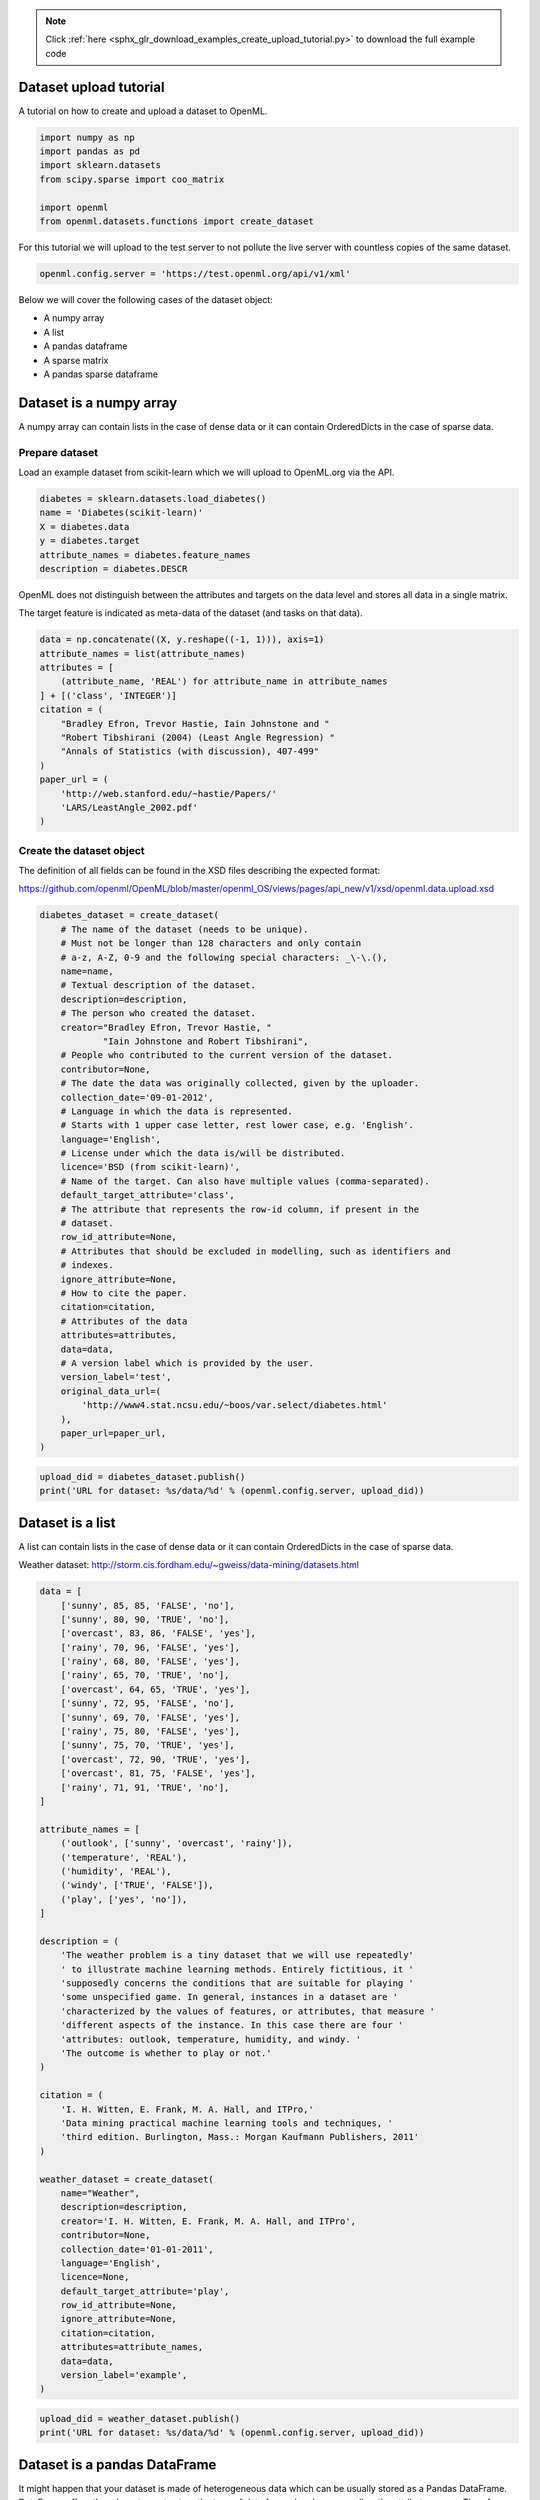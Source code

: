 .. note::
    :class: sphx-glr-download-link-note

    Click :ref:`here <sphx_glr_download_examples_create_upload_tutorial.py>` to download the full example code
.. rst-class:: sphx-glr-example-title

.. _sphx_glr_examples_create_upload_tutorial.py:


Dataset upload tutorial
=======================

A tutorial on how to create and upload a dataset to OpenML.


.. code-block:: default

    import numpy as np
    import pandas as pd
    import sklearn.datasets
    from scipy.sparse import coo_matrix

    import openml
    from openml.datasets.functions import create_dataset







For this tutorial we will upload to the test server to not pollute the live
server with countless copies of the same dataset.


.. code-block:: default

    openml.config.server = 'https://test.openml.org/api/v1/xml'







Below we will cover the following cases of the dataset object:

* A numpy array
* A list
* A pandas dataframe
* A sparse matrix
* A pandas sparse dataframe

Dataset is a numpy array
========================
A numpy array can contain lists in the case of dense data or it can contain
OrderedDicts in the case of sparse data.

Prepare dataset
^^^^^^^^^^^^^^^
Load an example dataset from scikit-learn which we will upload to OpenML.org
via the API.


.. code-block:: default


    diabetes = sklearn.datasets.load_diabetes()
    name = 'Diabetes(scikit-learn)'
    X = diabetes.data
    y = diabetes.target
    attribute_names = diabetes.feature_names
    description = diabetes.DESCR







OpenML does not distinguish between the attributes and targets on the data
level and stores all data in a single matrix.

The target feature is indicated as meta-data of the dataset (and tasks on
that data).


.. code-block:: default


    data = np.concatenate((X, y.reshape((-1, 1))), axis=1)
    attribute_names = list(attribute_names)
    attributes = [
        (attribute_name, 'REAL') for attribute_name in attribute_names
    ] + [('class', 'INTEGER')]
    citation = (
        "Bradley Efron, Trevor Hastie, Iain Johnstone and "
        "Robert Tibshirani (2004) (Least Angle Regression) "
        "Annals of Statistics (with discussion), 407-499"
    )
    paper_url = (
        'http://web.stanford.edu/~hastie/Papers/'
        'LARS/LeastAngle_2002.pdf'
    )







Create the dataset object
^^^^^^^^^^^^^^^^^^^^^^^^^
The definition of all fields can be found in the XSD files describing the
expected format:

https://github.com/openml/OpenML/blob/master/openml_OS/views/pages/api_new/v1/xsd/openml.data.upload.xsd


.. code-block:: default


    diabetes_dataset = create_dataset(
        # The name of the dataset (needs to be unique).
        # Must not be longer than 128 characters and only contain
        # a-z, A-Z, 0-9 and the following special characters: _\-\.(),
        name=name,
        # Textual description of the dataset.
        description=description,
        # The person who created the dataset.
        creator="Bradley Efron, Trevor Hastie, "
                "Iain Johnstone and Robert Tibshirani",
        # People who contributed to the current version of the dataset.
        contributor=None,
        # The date the data was originally collected, given by the uploader.
        collection_date='09-01-2012',
        # Language in which the data is represented.
        # Starts with 1 upper case letter, rest lower case, e.g. 'English'.
        language='English',
        # License under which the data is/will be distributed.
        licence='BSD (from scikit-learn)',
        # Name of the target. Can also have multiple values (comma-separated).
        default_target_attribute='class',
        # The attribute that represents the row-id column, if present in the
        # dataset.
        row_id_attribute=None,
        # Attributes that should be excluded in modelling, such as identifiers and
        # indexes.
        ignore_attribute=None,
        # How to cite the paper.
        citation=citation,
        # Attributes of the data
        attributes=attributes,
        data=data,
        # A version label which is provided by the user.
        version_label='test',
        original_data_url=(
            'http://www4.stat.ncsu.edu/~boos/var.select/diabetes.html'
        ),
        paper_url=paper_url,
    )








.. code-block:: default


    upload_did = diabetes_dataset.publish()
    print('URL for dataset: %s/data/%d' % (openml.config.server, upload_did))





.. rst-class:: sphx-glr-script-out

 Out:

 .. code-block:: none

    URL for dataset: https://test.openml.org/api/v1/xml/data/2937


Dataset is a list
=================
A list can contain lists in the case of dense data or it can contain
OrderedDicts in the case of sparse data.

Weather dataset:
http://storm.cis.fordham.edu/~gweiss/data-mining/datasets.html


.. code-block:: default


    data = [
        ['sunny', 85, 85, 'FALSE', 'no'],
        ['sunny', 80, 90, 'TRUE', 'no'],
        ['overcast', 83, 86, 'FALSE', 'yes'],
        ['rainy', 70, 96, 'FALSE', 'yes'],
        ['rainy', 68, 80, 'FALSE', 'yes'],
        ['rainy', 65, 70, 'TRUE', 'no'],
        ['overcast', 64, 65, 'TRUE', 'yes'],
        ['sunny', 72, 95, 'FALSE', 'no'],
        ['sunny', 69, 70, 'FALSE', 'yes'],
        ['rainy', 75, 80, 'FALSE', 'yes'],
        ['sunny', 75, 70, 'TRUE', 'yes'],
        ['overcast', 72, 90, 'TRUE', 'yes'],
        ['overcast', 81, 75, 'FALSE', 'yes'],
        ['rainy', 71, 91, 'TRUE', 'no'],
    ]

    attribute_names = [
        ('outlook', ['sunny', 'overcast', 'rainy']),
        ('temperature', 'REAL'),
        ('humidity', 'REAL'),
        ('windy', ['TRUE', 'FALSE']),
        ('play', ['yes', 'no']),
    ]

    description = (
        'The weather problem is a tiny dataset that we will use repeatedly'
        ' to illustrate machine learning methods. Entirely fictitious, it '
        'supposedly concerns the conditions that are suitable for playing '
        'some unspecified game. In general, instances in a dataset are '
        'characterized by the values of features, or attributes, that measure '
        'different aspects of the instance. In this case there are four '
        'attributes: outlook, temperature, humidity, and windy. '
        'The outcome is whether to play or not.'
    )

    citation = (
        'I. H. Witten, E. Frank, M. A. Hall, and ITPro,'
        'Data mining practical machine learning tools and techniques, '
        'third edition. Burlington, Mass.: Morgan Kaufmann Publishers, 2011'
    )

    weather_dataset = create_dataset(
        name="Weather",
        description=description,
        creator='I. H. Witten, E. Frank, M. A. Hall, and ITPro',
        contributor=None,
        collection_date='01-01-2011',
        language='English',
        licence=None,
        default_target_attribute='play',
        row_id_attribute=None,
        ignore_attribute=None,
        citation=citation,
        attributes=attribute_names,
        data=data,
        version_label='example',
    )








.. code-block:: default


    upload_did = weather_dataset.publish()
    print('URL for dataset: %s/data/%d' % (openml.config.server, upload_did))





.. rst-class:: sphx-glr-script-out

 Out:

 .. code-block:: none

    URL for dataset: https://test.openml.org/api/v1/xml/data/2938


Dataset is a pandas DataFrame
=============================
It might happen that your dataset is made of heterogeneous data which can be
usually stored as a Pandas DataFrame. DataFrame offers the adavantages to
store the type of data for each column as well as the attribute names.
Therefore, when providing a Pandas DataFrame, OpenML can infer those
information without the need to specifically provide them when calling the
function :func:`create_dataset`. In this regard, you only need to pass
``'auto'`` to the ``attributes`` parameter.


.. code-block:: default


    df = pd.DataFrame(data, columns=[col_name for col_name, _ in attribute_names])
    # enforce the categorical column to have a categorical dtype
    df['outlook'] = df['outlook'].astype('category')
    df['windy'] = df['windy'].astype('bool')
    df['play'] = df['play'].astype('category')
    print(df.info())





.. rst-class:: sphx-glr-script-out

 Out:

 .. code-block:: none

    <class 'pandas.core.frame.DataFrame'>
    RangeIndex: 14 entries, 0 to 13
    Data columns (total 5 columns):
    outlook        14 non-null category
    temperature    14 non-null int64
    humidity       14 non-null int64
    windy          14 non-null bool
    play           14 non-null category
    dtypes: bool(1), category(2), int64(2)
    memory usage: 546.0 bytes
    None


We enforce the column 'outlook', 'windy', and 'play' to be a categorical
dtype while the column 'rnd_str' is kept as a string column. Then, we can
call :func:`create_dataset` by passing the dataframe and fixing the parameter
``attributes`` to ``'auto'``.


.. code-block:: default


    weather_dataset = create_dataset(
        name="Weather",
        description=description,
        creator='I. H. Witten, E. Frank, M. A. Hall, and ITPro',
        contributor=None,
        collection_date='01-01-2011',
        language='English',
        licence=None,
        default_target_attribute='play',
        row_id_attribute=None,
        ignore_attribute=None,
        citation=citation,
        attributes='auto',
        data=df,
        version_label='example',
    )








.. code-block:: default


    upload_did = weather_dataset.publish()
    print('URL for dataset: %s/data/%d' % (openml.config.server, upload_did))





.. rst-class:: sphx-glr-script-out

 Out:

 .. code-block:: none

    URL for dataset: https://test.openml.org/api/v1/xml/data/2939


Dataset is a sparse matrix
==========================


.. code-block:: default


    sparse_data = coo_matrix((
        [0.0, 1.0, 1.0, 1.0, 1.0, 1.0, 1.0],
        ([0, 1, 1, 2, 2, 3, 3], [0, 1, 2, 0, 2, 0, 1])
    ))

    column_names = [
        ('input1', 'REAL'),
        ('input2', 'REAL'),
        ('y', 'REAL'),
    ]

    xor_dataset = create_dataset(
        name="XOR",
        description='Dataset representing the XOR operation',
        creator=None,
        contributor=None,
        collection_date=None,
        language='English',
        licence=None,
        default_target_attribute='y',
        row_id_attribute=None,
        ignore_attribute=None,
        citation=None,
        attributes=column_names,
        data=sparse_data,
        version_label='example',
    )








.. code-block:: default


    upload_did = xor_dataset.publish()
    print('URL for dataset: %s/data/%d' % (openml.config.server, upload_did))






.. rst-class:: sphx-glr-script-out

 Out:

 .. code-block:: none

    URL for dataset: https://test.openml.org/api/v1/xml/data/2940


Dataset is a pandas sparse dataframe
====================================


.. code-block:: default


    sparse_data = coo_matrix((
        [0.0, 1.0, 1.0, 1.0, 1.0, 1.0, 1.0],
        ([0, 1, 1, 2, 2, 3, 3], [0, 1, 2, 0, 2, 0, 1])
    ))
    column_names = ['input1', 'input2', 'y']
    df = pd.SparseDataFrame(sparse_data, columns=column_names)
    print(df.info())

    xor_dataset = create_dataset(
        name="XOR",
        description='Dataset representing the XOR operation',
        creator=None,
        contributor=None,
        collection_date=None,
        language='English',
        licence=None,
        default_target_attribute='y',
        row_id_attribute=None,
        ignore_attribute=None,
        citation=None,
        attributes='auto',
        data=df,
        version_label='example',
    )





.. rst-class:: sphx-glr-script-out

 Out:

 .. code-block:: none

    <class 'pandas.core.sparse.frame.SparseDataFrame'>
    RangeIndex: 4 entries, 0 to 3
    Data columns (total 3 columns):
    input1    3 non-null Sparse[float64, nan]
    input2    2 non-null Sparse[float64, nan]
    y         2 non-null Sparse[float64, nan]
    dtypes: Sparse[float64, nan](3)
    memory usage: 176.0 bytes
    None



.. code-block:: default


    upload_did = xor_dataset.publish()
    print('URL for dataset: %s/data/%d' % (openml.config.server, upload_did))




.. rst-class:: sphx-glr-script-out

 Out:

 .. code-block:: none

    URL for dataset: https://test.openml.org/api/v1/xml/data/2941



.. rst-class:: sphx-glr-timing

   **Total running time of the script:** ( 0 minutes  5.806 seconds)


.. _sphx_glr_download_examples_create_upload_tutorial.py:


.. only :: html

 .. container:: sphx-glr-footer
    :class: sphx-glr-footer-example



  .. container:: sphx-glr-download

     :download:`Download Python source code: create_upload_tutorial.py <create_upload_tutorial.py>`



  .. container:: sphx-glr-download

     :download:`Download Jupyter notebook: create_upload_tutorial.ipynb <create_upload_tutorial.ipynb>`


.. only:: html

 .. rst-class:: sphx-glr-signature

    `Gallery generated by Sphinx-Gallery <https://sphinx-gallery.readthedocs.io>`_
